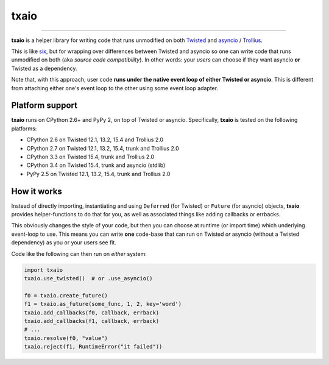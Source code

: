 txaio
=====

| |Version| |Downloads| |Build Status| |Coverage| |Docs|

--------------

**txaio** is a helper library for writing code that runs unmodified on
both `Twisted <https://twistedmatrix.com/>`_ and `asyncio <https://docs.python.org/3/library/asyncio.html>`_ / `Trollius <http://trollius.readthedocs.org/en/latest/index.html>`_.

This is like `six <http://pythonhosted.org/six/>`_, but for wrapping
over differences between Twisted and asyncio so one can write code
that runs unmodified on both (aka *source code compatibility*). In
other words: your *users* can choose if they want asyncio **or** Twisted
as a dependency.

Note that, with this approach, user code **runs under the native event
loop of either Twisted or asyncio**. This is different from attaching
either one's event loop to the other using some event loop adapter.


Platform support
----------------

**txaio** runs on CPython 2.6+ and PyPy 2, on top of Twisted or asyncio. Specifically, **txaio** is tested on the following platforms:

* CPython 2.6 on Twisted 12.1, 13.2, 15.4 and Trollius 2.0
* CPython 2.7 on Twisted 12.1, 13.2, 15.4, trunk and Trollius 2.0
* CPython 3.3 on Twisted 15.4, trunk and Trollius 2.0
* CPython 3.4 on Twisted 15.4, trunk and asyncio (stdlib)
* PyPy 2.5 on Twisted 12.1, 13.2, 15.4, trunk and Trollius 2.0


How it works
------------

Instead of directly importing, instantiating and using ``Deferred``
(for Twisted) or ``Future`` (for asyncio) objects, **txaio** provides
helper-functions to do that for you, as well as associated things like
adding callbacks or errbacks.

This obviously changes the style of your code, but then you can choose
at runtime (or import time) which underlying event-loop to use. This
means you can write **one** code-base that can run on Twisted *or*
asyncio (without a Twisted dependency) as you or your users see fit.

Code like the following can then run on *either* system:

.. sourcecode:: python

    import txaio
    txaio.use_twisted()  # or .use_asyncio()

    f0 = txaio.create_future()
    f1 = txaio.as_future(some_func, 1, 2, key='word')
    txaio.add_callbacks(f0, callback, errback)
    txaio.add_callbacks(f1, callback, errback)
    # ...
    txaio.resolve(f0, "value")
    txaio.reject(f1, RuntimeError("it failed"))


.. |Version| image:: https://img.shields.io/pypi/v/txaio.svg
   :target: https://pypi.python.org/pypi/txaio

.. |Downloads| image:: https://img.shields.io/pypi/dm/txaio.svg
   :target: https://pypi.python.org/pypi/txaio

.. |GitHub Stars| image:: https://img.shields.io/github/stars/crossbario/txaio.svg?style=social&label=Star
   :target: https://github.com/crossbario/txaio

.. |Master Branch| image:: https://img.shields.io/badge/branch-master-orange.svg
   :target: https://travis-ci.org/crossbario/txaio.svg?branch=master

.. |Build Status| image:: https://travis-ci.org/crossbario/txaio.svg?branch=master
   :target: https://travis-ci.org/crossbario/txaio

.. |Coverage| image:: https://img.shields.io/codecov/c/github/crossbario/txaio/master.svg
   :target: https://codecov.io/github/crossbario/txaio

.. |Docs| image:: https://img.shields.io/badge/docs-latest-brightgreen.svg?style=flat
   :target: http://txaio.readthedocs.org/en/latest/
